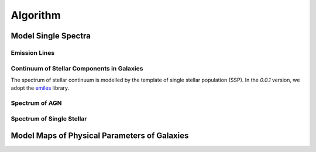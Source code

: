 Algorithm
=========

Model Single Spectra
--------------------

Emission Lines
~~~~~~~~~~~~~~

Continuum of Stellar Components in Galaxies
~~~~~~~~~~~~~~~~~~~~~~~~~~~~~~~~~~~~~~~~~~~

The spectrum of stellar continuum is modelled by the template of single stellar population (SSP). In the `0.0.1` version, we adopt the `emiles <http://miles.iac.es/pages/stellar-libraries/miles-library.php>`_ library. 

Spectrum of AGN
~~~~~~~~~~~~~~~

Spectrum of Single Stellar
~~~~~~~~~~~~~~~~~~~~~~~~~~

Model Maps of Physical Parameters of Galaxies
---------------------------------------------

